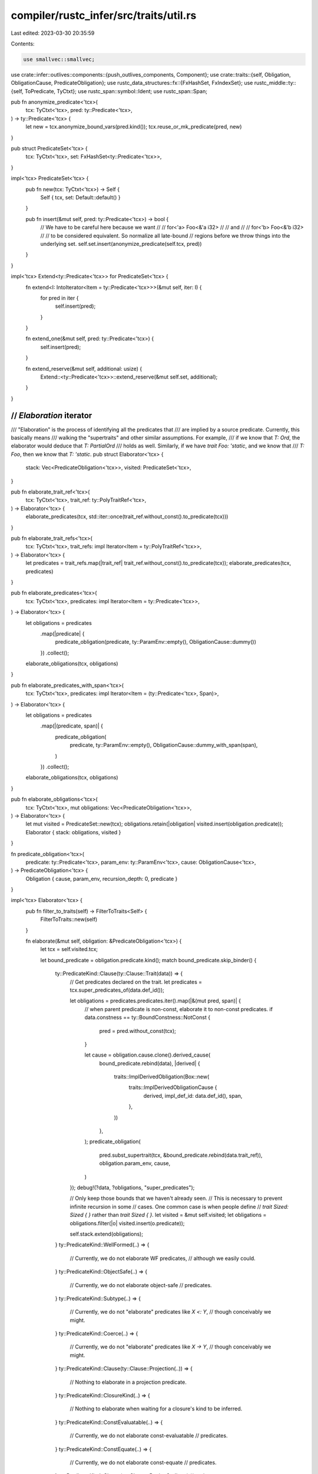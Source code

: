 compiler/rustc_infer/src/traits/util.rs
=======================================

Last edited: 2023-03-30 20:35:59

Contents:

.. code-block:: rs

    use smallvec::smallvec;

use crate::infer::outlives::components::{push_outlives_components, Component};
use crate::traits::{self, Obligation, ObligationCause, PredicateObligation};
use rustc_data_structures::fx::{FxHashSet, FxIndexSet};
use rustc_middle::ty::{self, ToPredicate, TyCtxt};
use rustc_span::symbol::Ident;
use rustc_span::Span;

pub fn anonymize_predicate<'tcx>(
    tcx: TyCtxt<'tcx>,
    pred: ty::Predicate<'tcx>,
) -> ty::Predicate<'tcx> {
    let new = tcx.anonymize_bound_vars(pred.kind());
    tcx.reuse_or_mk_predicate(pred, new)
}

pub struct PredicateSet<'tcx> {
    tcx: TyCtxt<'tcx>,
    set: FxHashSet<ty::Predicate<'tcx>>,
}

impl<'tcx> PredicateSet<'tcx> {
    pub fn new(tcx: TyCtxt<'tcx>) -> Self {
        Self { tcx, set: Default::default() }
    }

    pub fn insert(&mut self, pred: ty::Predicate<'tcx>) -> bool {
        // We have to be careful here because we want
        //
        //    for<'a> Foo<&'a i32>
        //
        // and
        //
        //    for<'b> Foo<&'b i32>
        //
        // to be considered equivalent. So normalize all late-bound
        // regions before we throw things into the underlying set.
        self.set.insert(anonymize_predicate(self.tcx, pred))
    }
}

impl<'tcx> Extend<ty::Predicate<'tcx>> for PredicateSet<'tcx> {
    fn extend<I: IntoIterator<Item = ty::Predicate<'tcx>>>(&mut self, iter: I) {
        for pred in iter {
            self.insert(pred);
        }
    }

    fn extend_one(&mut self, pred: ty::Predicate<'tcx>) {
        self.insert(pred);
    }

    fn extend_reserve(&mut self, additional: usize) {
        Extend::<ty::Predicate<'tcx>>::extend_reserve(&mut self.set, additional);
    }
}

///////////////////////////////////////////////////////////////////////////
// `Elaboration` iterator
///////////////////////////////////////////////////////////////////////////

/// "Elaboration" is the process of identifying all the predicates that
/// are implied by a source predicate. Currently, this basically means
/// walking the "supertraits" and other similar assumptions. For example,
/// if we know that `T: Ord`, the elaborator would deduce that `T: PartialOrd`
/// holds as well. Similarly, if we have `trait Foo: 'static`, and we know that
/// `T: Foo`, then we know that `T: 'static`.
pub struct Elaborator<'tcx> {
    stack: Vec<PredicateObligation<'tcx>>,
    visited: PredicateSet<'tcx>,
}

pub fn elaborate_trait_ref<'tcx>(
    tcx: TyCtxt<'tcx>,
    trait_ref: ty::PolyTraitRef<'tcx>,
) -> Elaborator<'tcx> {
    elaborate_predicates(tcx, std::iter::once(trait_ref.without_const().to_predicate(tcx)))
}

pub fn elaborate_trait_refs<'tcx>(
    tcx: TyCtxt<'tcx>,
    trait_refs: impl Iterator<Item = ty::PolyTraitRef<'tcx>>,
) -> Elaborator<'tcx> {
    let predicates = trait_refs.map(|trait_ref| trait_ref.without_const().to_predicate(tcx));
    elaborate_predicates(tcx, predicates)
}

pub fn elaborate_predicates<'tcx>(
    tcx: TyCtxt<'tcx>,
    predicates: impl Iterator<Item = ty::Predicate<'tcx>>,
) -> Elaborator<'tcx> {
    let obligations = predicates
        .map(|predicate| {
            predicate_obligation(predicate, ty::ParamEnv::empty(), ObligationCause::dummy())
        })
        .collect();
    elaborate_obligations(tcx, obligations)
}

pub fn elaborate_predicates_with_span<'tcx>(
    tcx: TyCtxt<'tcx>,
    predicates: impl Iterator<Item = (ty::Predicate<'tcx>, Span)>,
) -> Elaborator<'tcx> {
    let obligations = predicates
        .map(|(predicate, span)| {
            predicate_obligation(
                predicate,
                ty::ParamEnv::empty(),
                ObligationCause::dummy_with_span(span),
            )
        })
        .collect();
    elaborate_obligations(tcx, obligations)
}

pub fn elaborate_obligations<'tcx>(
    tcx: TyCtxt<'tcx>,
    mut obligations: Vec<PredicateObligation<'tcx>>,
) -> Elaborator<'tcx> {
    let mut visited = PredicateSet::new(tcx);
    obligations.retain(|obligation| visited.insert(obligation.predicate));
    Elaborator { stack: obligations, visited }
}

fn predicate_obligation<'tcx>(
    predicate: ty::Predicate<'tcx>,
    param_env: ty::ParamEnv<'tcx>,
    cause: ObligationCause<'tcx>,
) -> PredicateObligation<'tcx> {
    Obligation { cause, param_env, recursion_depth: 0, predicate }
}

impl<'tcx> Elaborator<'tcx> {
    pub fn filter_to_traits(self) -> FilterToTraits<Self> {
        FilterToTraits::new(self)
    }

    fn elaborate(&mut self, obligation: &PredicateObligation<'tcx>) {
        let tcx = self.visited.tcx;

        let bound_predicate = obligation.predicate.kind();
        match bound_predicate.skip_binder() {
            ty::PredicateKind::Clause(ty::Clause::Trait(data)) => {
                // Get predicates declared on the trait.
                let predicates = tcx.super_predicates_of(data.def_id());

                let obligations = predicates.predicates.iter().map(|&(mut pred, span)| {
                    // when parent predicate is non-const, elaborate it to non-const predicates.
                    if data.constness == ty::BoundConstness::NotConst {
                        pred = pred.without_const(tcx);
                    }

                    let cause = obligation.cause.clone().derived_cause(
                        bound_predicate.rebind(data),
                        |derived| {
                            traits::ImplDerivedObligation(Box::new(
                                traits::ImplDerivedObligationCause {
                                    derived,
                                    impl_def_id: data.def_id(),
                                    span,
                                },
                            ))
                        },
                    );
                    predicate_obligation(
                        pred.subst_supertrait(tcx, &bound_predicate.rebind(data.trait_ref)),
                        obligation.param_env,
                        cause,
                    )
                });
                debug!(?data, ?obligations, "super_predicates");

                // Only keep those bounds that we haven't already seen.
                // This is necessary to prevent infinite recursion in some
                // cases. One common case is when people define
                // `trait Sized: Sized { }` rather than `trait Sized { }`.
                let visited = &mut self.visited;
                let obligations = obligations.filter(|o| visited.insert(o.predicate));

                self.stack.extend(obligations);
            }
            ty::PredicateKind::WellFormed(..) => {
                // Currently, we do not elaborate WF predicates,
                // although we easily could.
            }
            ty::PredicateKind::ObjectSafe(..) => {
                // Currently, we do not elaborate object-safe
                // predicates.
            }
            ty::PredicateKind::Subtype(..) => {
                // Currently, we do not "elaborate" predicates like `X <: Y`,
                // though conceivably we might.
            }
            ty::PredicateKind::Coerce(..) => {
                // Currently, we do not "elaborate" predicates like `X -> Y`,
                // though conceivably we might.
            }
            ty::PredicateKind::Clause(ty::Clause::Projection(..)) => {
                // Nothing to elaborate in a projection predicate.
            }
            ty::PredicateKind::ClosureKind(..) => {
                // Nothing to elaborate when waiting for a closure's kind to be inferred.
            }
            ty::PredicateKind::ConstEvaluatable(..) => {
                // Currently, we do not elaborate const-evaluatable
                // predicates.
            }
            ty::PredicateKind::ConstEquate(..) => {
                // Currently, we do not elaborate const-equate
                // predicates.
            }
            ty::PredicateKind::Clause(ty::Clause::RegionOutlives(..)) => {
                // Nothing to elaborate from `'a: 'b`.
            }
            ty::PredicateKind::Clause(ty::Clause::TypeOutlives(ty::OutlivesPredicate(
                ty_max,
                r_min,
            ))) => {
                // We know that `T: 'a` for some type `T`. We can
                // often elaborate this. For example, if we know that
                // `[U]: 'a`, that implies that `U: 'a`. Similarly, if
                // we know `&'a U: 'b`, then we know that `'a: 'b` and
                // `U: 'b`.
                //
                // We can basically ignore bound regions here. So for
                // example `for<'c> Foo<'a,'c>: 'b` can be elaborated to
                // `'a: 'b`.

                // Ignore `for<'a> T: 'a` -- we might in the future
                // consider this as evidence that `T: 'static`, but
                // I'm a bit wary of such constructions and so for now
                // I want to be conservative. --nmatsakis
                if r_min.is_late_bound() {
                    return;
                }

                let visited = &mut self.visited;
                let mut components = smallvec![];
                push_outlives_components(tcx, ty_max, &mut components);
                self.stack.extend(
                    components
                        .into_iter()
                        .filter_map(|component| match component {
                            Component::Region(r) => {
                                if r.is_late_bound() {
                                    None
                                } else {
                                    Some(ty::PredicateKind::Clause(ty::Clause::RegionOutlives(
                                        ty::OutlivesPredicate(r, r_min),
                                    )))
                                }
                            }

                            Component::Param(p) => {
                                let ty = tcx.mk_ty_param(p.index, p.name);
                                Some(ty::PredicateKind::Clause(ty::Clause::TypeOutlives(
                                    ty::OutlivesPredicate(ty, r_min),
                                )))
                            }

                            Component::UnresolvedInferenceVariable(_) => None,

                            Component::Alias(alias_ty) => {
                                // We might end up here if we have `Foo<<Bar as Baz>::Assoc>: 'a`.
                                // With this, we can deduce that `<Bar as Baz>::Assoc: 'a`.
                                Some(ty::PredicateKind::Clause(ty::Clause::TypeOutlives(
                                    ty::OutlivesPredicate(alias_ty.to_ty(tcx), r_min),
                                )))
                            }

                            Component::EscapingAlias(_) => {
                                // We might be able to do more here, but we don't
                                // want to deal with escaping vars right now.
                                None
                            }
                        })
                        .map(|predicate_kind| {
                            bound_predicate.rebind(predicate_kind).to_predicate(tcx)
                        })
                        .filter(|&predicate| visited.insert(predicate))
                        .map(|predicate| {
                            predicate_obligation(
                                predicate,
                                obligation.param_env,
                                obligation.cause.clone(),
                            )
                        }),
                );
            }
            ty::PredicateKind::TypeWellFormedFromEnv(..) => {
                // Nothing to elaborate
            }
            ty::PredicateKind::Ambiguous => {}
        }
    }
}

impl<'tcx> Iterator for Elaborator<'tcx> {
    type Item = PredicateObligation<'tcx>;

    fn size_hint(&self) -> (usize, Option<usize>) {
        (self.stack.len(), None)
    }

    fn next(&mut self) -> Option<Self::Item> {
        // Extract next item from top-most stack frame, if any.
        if let Some(obligation) = self.stack.pop() {
            self.elaborate(&obligation);
            Some(obligation)
        } else {
            None
        }
    }
}

///////////////////////////////////////////////////////////////////////////
// Supertrait iterator
///////////////////////////////////////////////////////////////////////////

pub type Supertraits<'tcx> = FilterToTraits<Elaborator<'tcx>>;

pub fn supertraits<'tcx>(
    tcx: TyCtxt<'tcx>,
    trait_ref: ty::PolyTraitRef<'tcx>,
) -> Supertraits<'tcx> {
    elaborate_trait_ref(tcx, trait_ref).filter_to_traits()
}

pub fn transitive_bounds<'tcx>(
    tcx: TyCtxt<'tcx>,
    bounds: impl Iterator<Item = ty::PolyTraitRef<'tcx>>,
) -> Supertraits<'tcx> {
    elaborate_trait_refs(tcx, bounds).filter_to_traits()
}

/// A specialized variant of `elaborate_trait_refs` that only elaborates trait references that may
/// define the given associated type `assoc_name`. It uses the
/// `super_predicates_that_define_assoc_type` query to avoid enumerating super-predicates that
/// aren't related to `assoc_item`. This is used when resolving types like `Self::Item` or
/// `T::Item` and helps to avoid cycle errors (see e.g. #35237).
pub fn transitive_bounds_that_define_assoc_type<'tcx>(
    tcx: TyCtxt<'tcx>,
    bounds: impl Iterator<Item = ty::PolyTraitRef<'tcx>>,
    assoc_name: Ident,
) -> impl Iterator<Item = ty::PolyTraitRef<'tcx>> {
    let mut stack: Vec<_> = bounds.collect();
    let mut visited = FxIndexSet::default();

    std::iter::from_fn(move || {
        while let Some(trait_ref) = stack.pop() {
            let anon_trait_ref = tcx.anonymize_bound_vars(trait_ref);
            if visited.insert(anon_trait_ref) {
                let super_predicates = tcx.super_predicates_that_define_assoc_type((
                    trait_ref.def_id(),
                    Some(assoc_name),
                ));
                for (super_predicate, _) in super_predicates.predicates {
                    let subst_predicate = super_predicate.subst_supertrait(tcx, &trait_ref);
                    if let Some(binder) = subst_predicate.to_opt_poly_trait_pred() {
                        stack.push(binder.map_bound(|t| t.trait_ref));
                    }
                }

                return Some(trait_ref);
            }
        }

        return None;
    })
}

///////////////////////////////////////////////////////////////////////////
// Other
///////////////////////////////////////////////////////////////////////////

/// A filter around an iterator of predicates that makes it yield up
/// just trait references.
pub struct FilterToTraits<I> {
    base_iterator: I,
}

impl<I> FilterToTraits<I> {
    fn new(base: I) -> FilterToTraits<I> {
        FilterToTraits { base_iterator: base }
    }
}

impl<'tcx, I: Iterator<Item = PredicateObligation<'tcx>>> Iterator for FilterToTraits<I> {
    type Item = ty::PolyTraitRef<'tcx>;

    fn next(&mut self) -> Option<ty::PolyTraitRef<'tcx>> {
        while let Some(obligation) = self.base_iterator.next() {
            if let Some(data) = obligation.predicate.to_opt_poly_trait_pred() {
                return Some(data.map_bound(|t| t.trait_ref));
            }
        }
        None
    }

    fn size_hint(&self) -> (usize, Option<usize>) {
        let (_, upper) = self.base_iterator.size_hint();
        (0, upper)
    }
}


